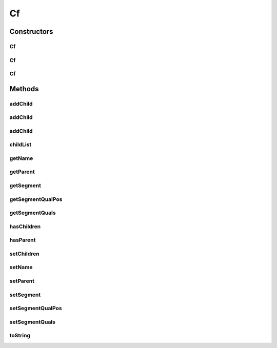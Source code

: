 .. java:import:: java.util ArrayList

.. java:import:: java.util List

Cf
==

.. java:package:: org.pb.x12
   :noindex:

.. java:type:: public class Cf

   The \ ``Cf``\  class represents a configuration element. Each Cf instance represents items required to identify a Loop in a X12 transaction. Some Loops can be identified by only the segment id. Others require segment id and additional qualifiers to be able to identify the Loop. \ ``Cf``\  needs to be used in conjunction with X12Parser, to be able to parse a X12 transaction into a loop hierarchy. A X12 Cf can be loaded using many ways: custom code O/X mapping DI or any other way you may find appropriate A Sample 835 hierarchy is shown below. Each row shows a Cf element, in the format

   .. parsed-literal::

      (A) - (B) - (C) - (D)
      (A) - Loop Name
      (B) - Segment id, that identifies the loop
      (C) - Segment qualifiers, that are needed to identify the loop. If there are multiple
            qualifiers they need to be separated by COMMA.
      (D) - Position in the segment where the qualifiers are present

   e.g. In X12 835, Loops 1000A and 1000B have the same segment id (N1), to differentiate them we need additional attributes. The N102 (index 1) element has PR for 1000A loop and PE for 1000B loop.

   .. parsed-literal::

      +--X12
      |  +--ISA - ISA
      |  |  +--GS - GS
      |  |  |  +--ST - ST - 835, - 1
      |  |  |  |  +--1000A - N1 - PR, - 1
      |  |  |  |  +--1000B - N1 - PE, - 1
      |  |  |  |  +--2000 - LX
      |  |  |  |  |  +--2100 - CLP
      |  |  |  |  |  |  +--2110 - SVC
      |  |  |  +--SE - SE
      |  |  +--GE - GE
      |  +--IEA - IEA

   To parse a X12 835 in the above hierarchy, you need to create a Cf object that represent the hierarchy. Here is the sample code to achieve this.

   .. parsed-literal::

      Cf cfX12 = new Cf("X12"); // root node
      Cf cfISA = cfX12.addChild("ISA", "ISA"); // add as child of X12
      Cf cfGS = cfISA.addChild("GS", "GS"); // add as child of ISA
      Cf cfST = cfGS.addChild("ST", "ST", "835", 1); // add as child of GS
      cfST.addChild("1000A", "N1", "PR", 1); // add as child of ST
      cfST.addChild("1000B", "N1", "PE", 1); // add as child of ST
      Cf cf2000 = cfST.addChild("2000", "LX")
      Cf cf2100 = cf2000.addChild("2100", "CLP");
      cf2100.addChild("2110", "SVC");
      cfISA.addChild("GE", "GE");
      cfX12.addChild("IEA", "IEA");

   Alternate hierarchy for the same transaction. On most occasions a simple hierarchy like below would work. Only when there is more that one loop that is identified by the same segment id and additional qualifiers, you need to put them under the appropriate parent Cf.

   .. parsed-literal::

      +--X12
      |  +--ISA - ISA
      |  +--GS - GS
      |  +--ST - ST - 835, - 1
      |  +--1000A - N1 - PR, - 1
      |  +--1000B - N1 - PE, - 1
      |  +--2000 - LX
      |  +--2100 - CLP
      |  +--2110 - SVC
      |  +--SE - SE
      |  +--GE - GE
      |  +--IEA - IEA

   :author: Prasad Balan

Constructors
------------
Cf
^^

.. java:constructor:: public Cf(String name)
   :outertype: Cf

   Constructor for Cf.

   :param name: a \ :java:ref:`java.lang.String`\  object.

Cf
^^

.. java:constructor:: public Cf(String name, String segment)
   :outertype: Cf

   Constructor for Cf.

   :param name: a \ :java:ref:`java.lang.String`\  object.
   :param segment: a \ :java:ref:`java.lang.String`\  object.

Cf
^^

.. java:constructor:: public Cf(String name, String segment, String segmentQual, Integer segmentQualPos)
   :outertype: Cf

   Constructor for Cf.

   :param name: a \ :java:ref:`java.lang.String`\  object.
   :param segment: a \ :java:ref:`java.lang.String`\  object.
   :param segmentQual: a \ :java:ref:`java.lang.String`\  object.
   :param segmentQualPos: a \ :java:ref:`java.lang.Integer`\  object.

Methods
-------
addChild
^^^^^^^^

.. java:method:: public void addChild(Cf cf)
   :outertype: Cf

   addChild.

   :param cf: a \ :java:ref:`org.pb.x12.Cf`\  object.

addChild
^^^^^^^^

.. java:method:: public Cf addChild(String name, String segment)
   :outertype: Cf

   addChild.

   :param name: a \ :java:ref:`java.lang.String`\  object.
   :param segment: a \ :java:ref:`java.lang.String`\  object.
   :return: a \ :java:ref:`org.pb.x12.Cf`\  object.

addChild
^^^^^^^^

.. java:method:: public Cf addChild(String name, String segment, String segmentQual, Integer segmentQualPos)
   :outertype: Cf

   addChild.

   :param name: a \ :java:ref:`java.lang.String`\  object.
   :param segment: a \ :java:ref:`java.lang.String`\  object.
   :param segmentQual: a \ :java:ref:`java.lang.String`\  object.
   :param segmentQualPos: a \ :java:ref:`java.lang.Integer`\  object.
   :return: a \ :java:ref:`org.pb.x12.Cf`\  object.

childList
^^^^^^^^^

.. java:method:: public List<Cf> childList()
   :outertype: Cf

   childList.

   :return: a \ :java:ref:`java.util.List`\  object.

getName
^^^^^^^

.. java:method:: public String getName()
   :outertype: Cf

   Getter for the field \ ``name``\ .

   :return: a \ :java:ref:`java.lang.String`\  object.

getParent
^^^^^^^^^

.. java:method:: public Cf getParent()
   :outertype: Cf

   Getter for the field \ ``parent``\ .

   :return: a \ :java:ref:`org.pb.x12.Cf`\  object.

getSegment
^^^^^^^^^^

.. java:method:: public String getSegment()
   :outertype: Cf

   Getter for the field \ ``segment``\ .

   :return: a \ :java:ref:`java.lang.String`\  object.

getSegmentQualPos
^^^^^^^^^^^^^^^^^

.. java:method:: public Integer getSegmentQualPos()
   :outertype: Cf

   Getter for the field \ ``segmentQualPos``\ .

   :return: a \ :java:ref:`java.lang.Integer`\  object.

getSegmentQuals
^^^^^^^^^^^^^^^

.. java:method:: public String[] getSegmentQuals()
   :outertype: Cf

   Getter for the field \ ``segmentQuals``\ .

   :return: an array of \ :java:ref:`java.lang.String`\  objects.

hasChildren
^^^^^^^^^^^

.. java:method:: public boolean hasChildren()
   :outertype: Cf

   hasChildren.

   :return: a boolean.

hasParent
^^^^^^^^^

.. java:method:: public boolean hasParent()
   :outertype: Cf

   hasParent.

   :return: a boolean.

setChildren
^^^^^^^^^^^

.. java:method:: public void setChildren(List<Cf> cfList)
   :outertype: Cf

   Setter for the field \ ``children``\ .

   :param cfList: a \ :java:ref:`java.util.List`\  object.

setName
^^^^^^^

.. java:method:: public void setName(String name)
   :outertype: Cf

   Setter for the field \ ``name``\ .

   :param name: a \ :java:ref:`java.lang.String`\  object.

setParent
^^^^^^^^^

.. java:method:: public void setParent(Cf cf)
   :outertype: Cf

   Setter for the field \ ``parent``\ .

   :param cf: a \ :java:ref:`org.pb.x12.Cf`\  object.

setSegment
^^^^^^^^^^

.. java:method:: public void setSegment(String segment)
   :outertype: Cf

   Setter for the field \ ``segment``\ .

   :param segment: a \ :java:ref:`java.lang.String`\  object.

setSegmentQualPos
^^^^^^^^^^^^^^^^^

.. java:method:: public void setSegmentQualPos(Integer segmentQualPos)
   :outertype: Cf

   Setter for the field \ ``segmentQualPos``\ .

   :param segmentQualPos: a \ :java:ref:`java.lang.Integer`\  object.

setSegmentQuals
^^^^^^^^^^^^^^^

.. java:method:: public void setSegmentQuals(String[] segmentQuals)
   :outertype: Cf

   Setter for the field \ ``segmentQuals``\ .

   :param segmentQuals: an array of \ :java:ref:`java.lang.String`\  objects.

toString
^^^^^^^^

.. java:method:: public String toString()
   :outertype: Cf

   toString.

   :return: a \ :java:ref:`java.lang.String`\  object.


